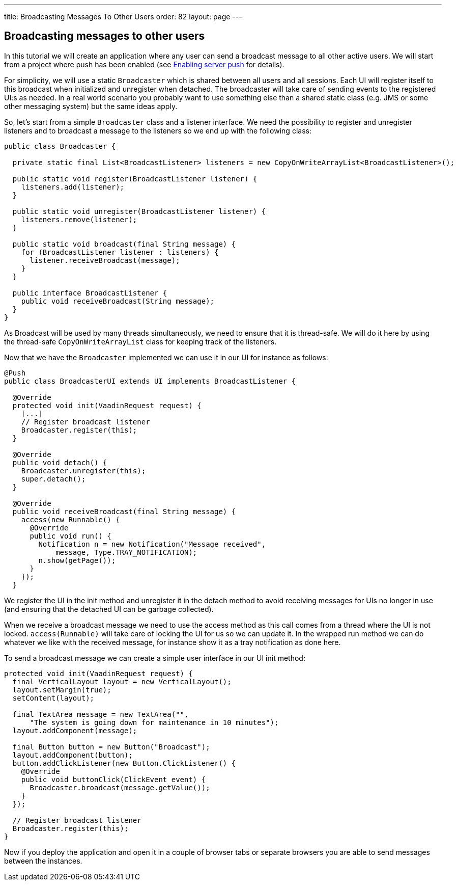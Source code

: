 ---
title: Broadcasting Messages To Other Users
order: 82
layout: page
---

[[broadcasting-messages-to-other-users]]
Broadcasting messages to other users
------------------------------------

In this tutorial we will create an application where any user can send a
broadcast message to all other active users. We will start from a
project where push has been enabled (see link:EnablingServerPush.asciidoc[Enabling
server push] for details).

For simplicity, we will use a static `Broadcaster` which is shared between
all users and all sessions. Each UI will register itself to this
broadcast when initialized and unregister when detached. The broadcaster
will take care of sending events to the registered UI:s as needed. In a
real world scenario you probably want to use something else than a
shared static class (e.g. JMS or some other messaging system) but the
same ideas apply.

So, let’s start from a simple `Broadcaster` class and a listener
interface. We need the possibility to register and unregister listeners
and to broadcast a message to the listeners so we end up with the
following class:

[source,java]
....
public class Broadcaster {

  private static final List<BroadcastListener> listeners = new CopyOnWriteArrayList<BroadcastListener>();

  public static void register(BroadcastListener listener) {
    listeners.add(listener);
  }

  public static void unregister(BroadcastListener listener) {
    listeners.remove(listener);
  }

  public static void broadcast(final String message) {
    for (BroadcastListener listener : listeners) {
      listener.receiveBroadcast(message);
    }
  }

  public interface BroadcastListener {
    public void receiveBroadcast(String message);
  }
}
....

As Broadcast will be used by many threads simultaneously, we need to
ensure that it is thread-safe. We will do it here by using the
thread-safe `CopyOnWriteArrayList` class for keeping track of the
listeners.

Now that we have the `Broadcaster` implemented we can use it in our UI for
instance as follows:

[source,java]
....
@Push
public class BroadcasterUI extends UI implements BroadcastListener {

  @Override
  protected void init(VaadinRequest request) {
    [...]
    // Register broadcast listener
    Broadcaster.register(this);
  }

  @Override
  public void detach() {
    Broadcaster.unregister(this);
    super.detach();
  }

  @Override
  public void receiveBroadcast(final String message) {
    access(new Runnable() {
      @Override
      public void run() {
        Notification n = new Notification("Message received",
            message, Type.TRAY_NOTIFICATION);
        n.show(getPage());
      }
    });
  }
....

We register the UI in the init method and unregister it in the detach
method to avoid receiving messages for UIs no longer in use (and
ensuring that the detached UI can be garbage collected).

When we receive a broadcast message we need to use the access method as
this call comes from a thread where the UI is not locked.
`access(Runnable)` will take care of locking the UI for us so we can
update it. In the wrapped run method we can do whatever we like with the
received message, for instance show it as a tray notification as done
here.

To send a broadcast message we can create a simple user interface in our
UI init method:

[source,java]
....
protected void init(VaadinRequest request) {
  final VerticalLayout layout = new VerticalLayout();
  layout.setMargin(true);
  setContent(layout);

  final TextArea message = new TextArea("",
      "The system is going down for maintenance in 10 minutes");
  layout.addComponent(message);

  final Button button = new Button("Broadcast");
  layout.addComponent(button);
  button.addClickListener(new Button.ClickListener() {
    @Override
    public void buttonClick(ClickEvent event) {
      Broadcaster.broadcast(message.getValue());
    }
  });

  // Register broadcast listener
  Broadcaster.register(this);
}
....

Now if you deploy the application and open it in a couple of browser
tabs or separate browsers you are able to send messages between the
instances.

